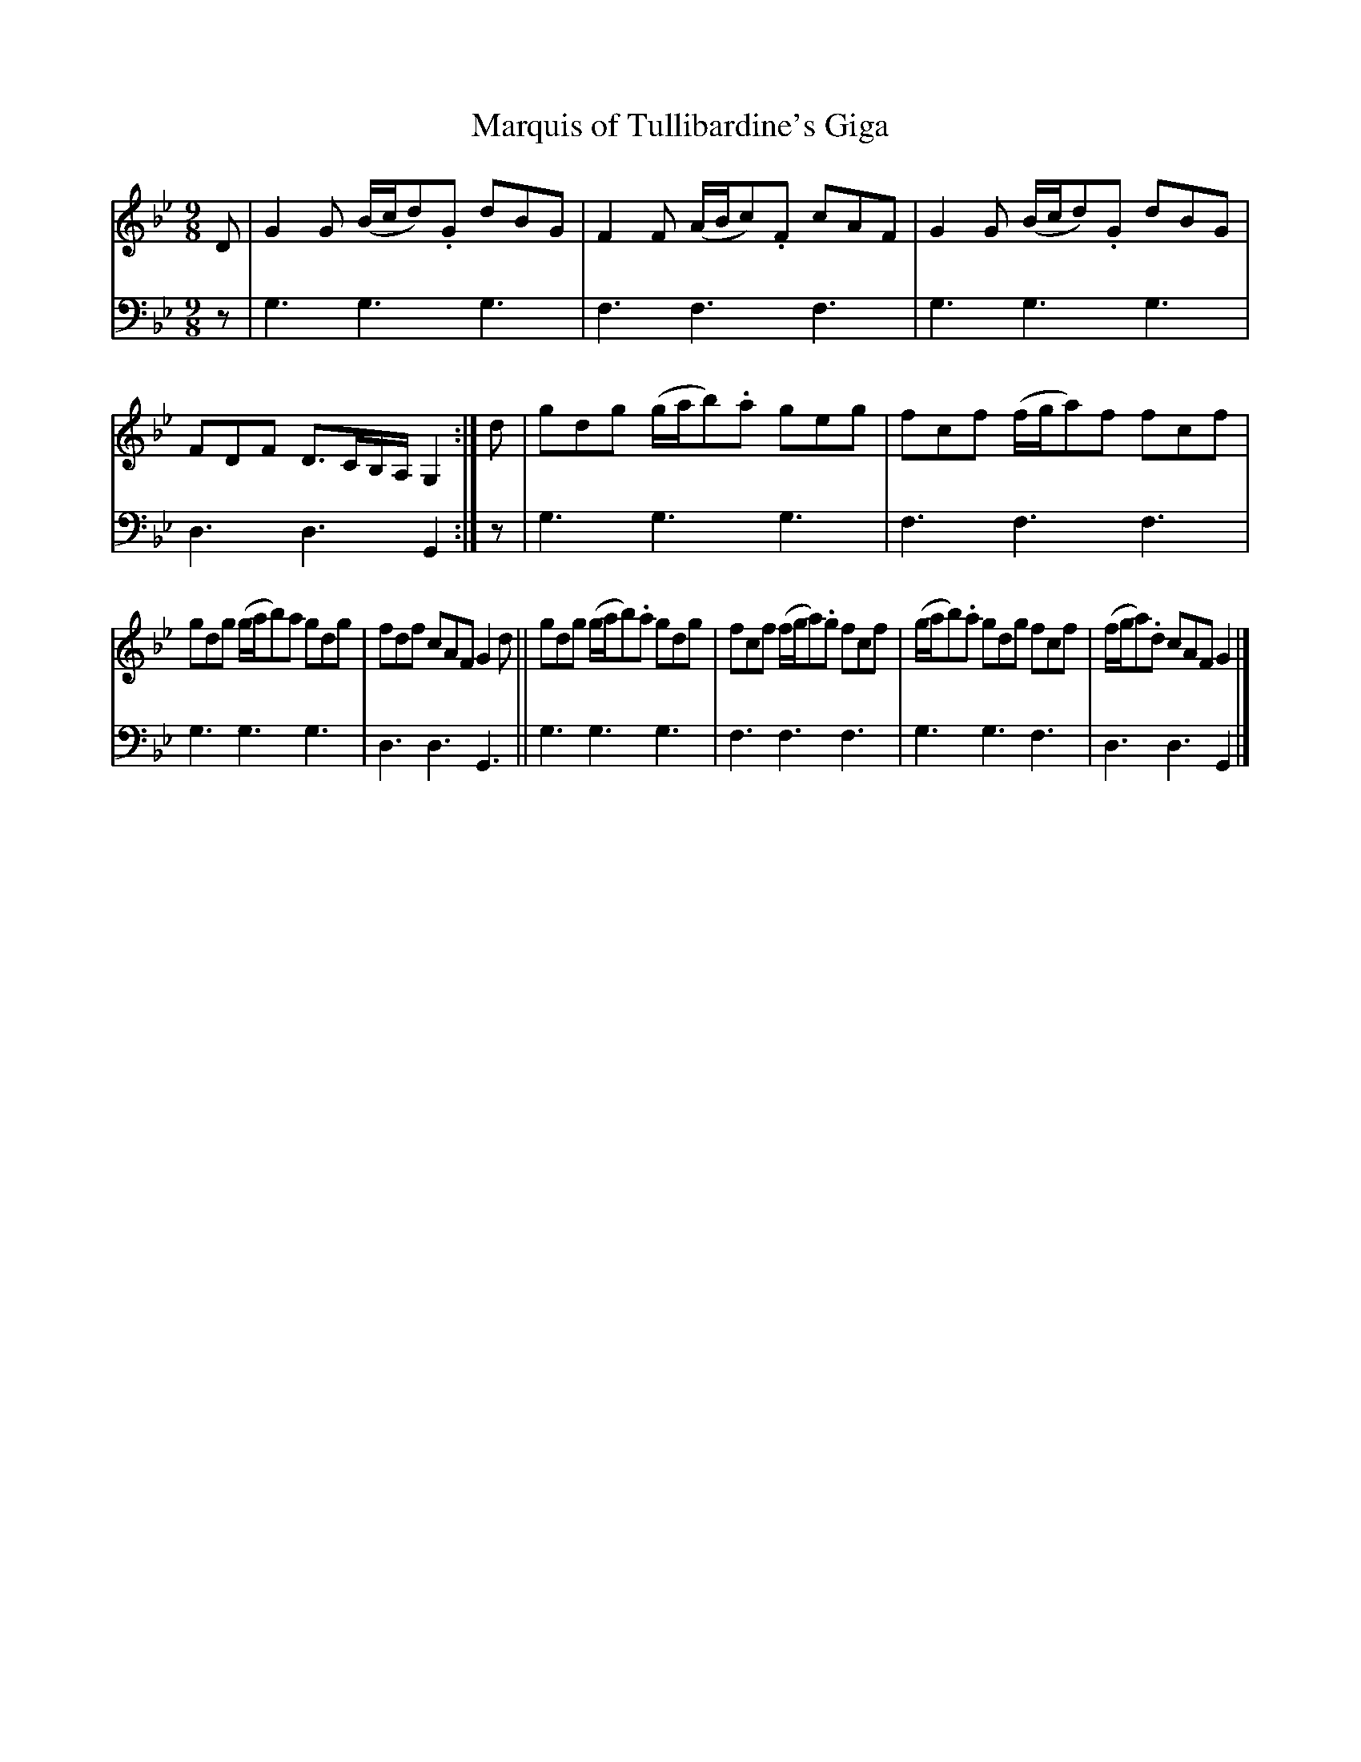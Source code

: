 X: 1182
T: Marquis of Tullibardine's Giga
%R: slip-jig
B: Niel Gow & Sons "A Collection of Strathspey Reels, etc." v.1 p.18 #2
Z: 2022 John Chambers <jc:trillian.mit.edu>
M: 9/8
L: 1/8
K: Gm
% - - - - - - - - - -
V: 1 staves=2
D |\
G2G (B/c/d).G dBG | F2F (A/B/c).F cAF | G2G (B/c/d).G dBG | FDF D>CB,/A,/ G,2 :| d | gdg (g/a/b).a geg | fcf (f/g/a)f fcf |
gdg (g/a/b)a gdg | fdf cAF G2d || gdg (g/a/b).a gdg | fcf (f/g/a).g fcf | (g/a/b).a gdg fcf | (f/g/a).d cAF G2 |]
% - - - - - - - - - -
% Voice 2 preserves the staff layout in the book.
V: 2 clef=bass middle=d
z | g3 g3 g3 | f3 f3 f3 | g3 g3 g3 | d3 d3 G2 :| z | g3 g3 g3 | f3 f3 f3 |
g3 g3 g3 | d3 d3 G3 || g3 g3 g3 | f3 f3 f3 | g3 g3 f3 | d3 d3 G2 |]
